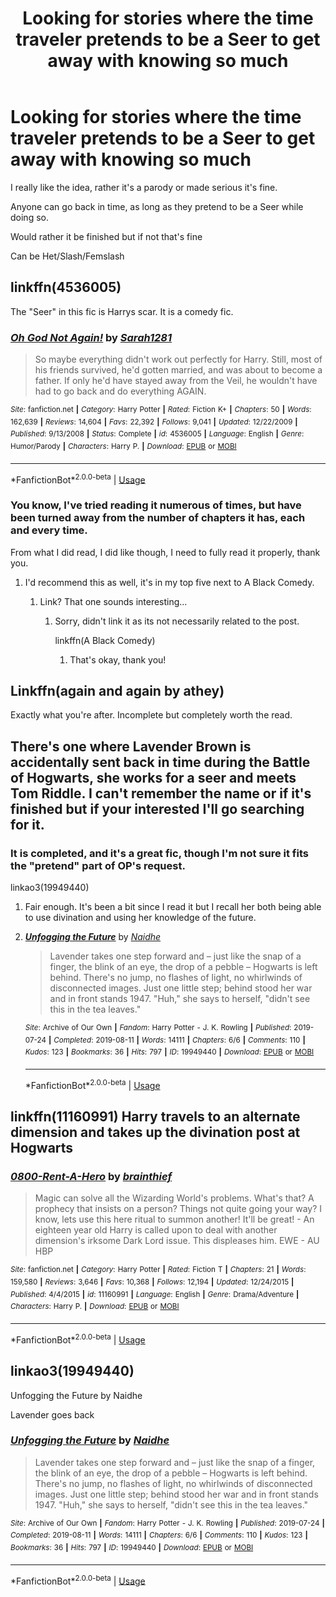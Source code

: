 #+TITLE: Looking for stories where the time traveler pretends to be a Seer to get away with knowing so much

* Looking for stories where the time traveler pretends to be a Seer to get away with knowing so much
:PROPERTIES:
:Author: SnarkyAndProud
:Score: 12
:DateUnix: 1575680255.0
:DateShort: 2019-Dec-07
:FlairText: Request
:END:
I really like the idea, rather it's a parody or made serious it's fine.

Anyone can go back in time, as long as they pretend to be a Seer while doing so.

Would rather it be finished but if not that's fine

Can be Het/Slash/Femslash


** linkffn(4536005)

The "Seer" in this fic is Harrys scar. It is a comedy fic.
:PROPERTIES:
:Author: Clawx25
:Score: 5
:DateUnix: 1575684379.0
:DateShort: 2019-Dec-07
:END:

*** [[https://www.fanfiction.net/s/4536005/1/][*/Oh God Not Again!/*]] by [[https://www.fanfiction.net/u/674180/Sarah1281][/Sarah1281/]]

#+begin_quote
  So maybe everything didn't work out perfectly for Harry. Still, most of his friends survived, he'd gotten married, and was about to become a father. If only he'd have stayed away from the Veil, he wouldn't have had to go back and do everything AGAIN.
#+end_quote

^{/Site/:} ^{fanfiction.net} ^{*|*} ^{/Category/:} ^{Harry} ^{Potter} ^{*|*} ^{/Rated/:} ^{Fiction} ^{K+} ^{*|*} ^{/Chapters/:} ^{50} ^{*|*} ^{/Words/:} ^{162,639} ^{*|*} ^{/Reviews/:} ^{14,604} ^{*|*} ^{/Favs/:} ^{22,392} ^{*|*} ^{/Follows/:} ^{9,041} ^{*|*} ^{/Updated/:} ^{12/22/2009} ^{*|*} ^{/Published/:} ^{9/13/2008} ^{*|*} ^{/Status/:} ^{Complete} ^{*|*} ^{/id/:} ^{4536005} ^{*|*} ^{/Language/:} ^{English} ^{*|*} ^{/Genre/:} ^{Humor/Parody} ^{*|*} ^{/Characters/:} ^{Harry} ^{P.} ^{*|*} ^{/Download/:} ^{[[http://www.ff2ebook.com/old/ffn-bot/index.php?id=4536005&source=ff&filetype=epub][EPUB]]} ^{or} ^{[[http://www.ff2ebook.com/old/ffn-bot/index.php?id=4536005&source=ff&filetype=mobi][MOBI]]}

--------------

*FanfictionBot*^{2.0.0-beta} | [[https://github.com/tusing/reddit-ffn-bot/wiki/Usage][Usage]]
:PROPERTIES:
:Author: FanfictionBot
:Score: 5
:DateUnix: 1575684398.0
:DateShort: 2019-Dec-07
:END:


*** You know, I've tried reading it numerous of times, but have been turned away from the number of chapters it has, each and every time.

From what I did read, I did like though, I need to fully read it properly, thank you.
:PROPERTIES:
:Author: SnarkyAndProud
:Score: 3
:DateUnix: 1575684863.0
:DateShort: 2019-Dec-07
:END:

**** I'd recommend this as well, it's in my top five next to A Black Comedy.
:PROPERTIES:
:Author: devilmaysleep
:Score: 3
:DateUnix: 1575687208.0
:DateShort: 2019-Dec-07
:END:

***** Link? That one sounds interesting...
:PROPERTIES:
:Author: Panda-Girly
:Score: 2
:DateUnix: 1575690752.0
:DateShort: 2019-Dec-07
:END:

****** Sorry, didn't link it as its not necessarily related to the post.

linkffn(A Black Comedy)
:PROPERTIES:
:Author: devilmaysleep
:Score: 1
:DateUnix: 1575695568.0
:DateShort: 2019-Dec-07
:END:

******* That's okay, thank you!
:PROPERTIES:
:Author: Panda-Girly
:Score: 1
:DateUnix: 1575695596.0
:DateShort: 2019-Dec-07
:END:


** Linkffn(again and again by athey)

Exactly what you're after. Incomplete but completely worth the read.
:PROPERTIES:
:Author: KingSouma
:Score: 4
:DateUnix: 1575684474.0
:DateShort: 2019-Dec-07
:END:


** There's one where Lavender Brown is accidentally sent back in time during the Battle of Hogwarts, she works for a seer and meets Tom Riddle. I can't remember the name or if it's finished but if your interested I'll go searching for it.
:PROPERTIES:
:Author: annasfanfic
:Score: 3
:DateUnix: 1575693477.0
:DateShort: 2019-Dec-07
:END:

*** It is completed, and it's a great fic, though I'm not sure it fits the "pretend" part of OP's request.

linkao3(19949440)
:PROPERTIES:
:Author: chiruochiba
:Score: 3
:DateUnix: 1575755241.0
:DateShort: 2019-Dec-08
:END:

**** Fair enough. It's been a bit since I read it but I recall her both being able to use divination and using her knowledge of the future.
:PROPERTIES:
:Author: annasfanfic
:Score: 3
:DateUnix: 1575755322.0
:DateShort: 2019-Dec-08
:END:


**** [[https://archiveofourown.org/works/19949440][*/Unfogging the Future/*]] by [[https://www.archiveofourown.org/users/Naidhe/pseuds/Naidhe][/Naidhe/]]

#+begin_quote
  Lavender takes one step forward and -- just like the snap of a finger, the blink of an eye, the drop of a pebble -- Hogwarts is left behind. There's no jump, no flashes of light, no whirlwinds of disconnected images. Just one little step; behind stood her war and in front stands 1947. "Huh," she says to herself, "didn't see this in the tea leaves."
#+end_quote

^{/Site/:} ^{Archive} ^{of} ^{Our} ^{Own} ^{*|*} ^{/Fandom/:} ^{Harry} ^{Potter} ^{-} ^{J.} ^{K.} ^{Rowling} ^{*|*} ^{/Published/:} ^{2019-07-24} ^{*|*} ^{/Completed/:} ^{2019-08-11} ^{*|*} ^{/Words/:} ^{14111} ^{*|*} ^{/Chapters/:} ^{6/6} ^{*|*} ^{/Comments/:} ^{110} ^{*|*} ^{/Kudos/:} ^{123} ^{*|*} ^{/Bookmarks/:} ^{36} ^{*|*} ^{/Hits/:} ^{797} ^{*|*} ^{/ID/:} ^{19949440} ^{*|*} ^{/Download/:} ^{[[https://archiveofourown.org/downloads/19949440/Unfogging%20the%20Future.epub?updated_at=1565535082][EPUB]]} ^{or} ^{[[https://archiveofourown.org/downloads/19949440/Unfogging%20the%20Future.mobi?updated_at=1565535082][MOBI]]}

--------------

*FanfictionBot*^{2.0.0-beta} | [[https://github.com/tusing/reddit-ffn-bot/wiki/Usage][Usage]]
:PROPERTIES:
:Author: FanfictionBot
:Score: 1
:DateUnix: 1575755259.0
:DateShort: 2019-Dec-08
:END:


** linkffn(11160991) Harry travels to an alternate dimension and takes up the divination post at Hogwarts
:PROPERTIES:
:Author: domakira
:Score: 2
:DateUnix: 1575742913.0
:DateShort: 2019-Dec-07
:END:

*** [[https://www.fanfiction.net/s/11160991/1/][*/0800-Rent-A-Hero/*]] by [[https://www.fanfiction.net/u/4934632/brainthief][/brainthief/]]

#+begin_quote
  Magic can solve all the Wizarding World's problems. What's that? A prophecy that insists on a person? Things not quite going your way? I know, lets use this here ritual to summon another! It'll be great! - An eighteen year old Harry is called upon to deal with another dimension's irksome Dark Lord issue. This displeases him. EWE - AU HBP
#+end_quote

^{/Site/:} ^{fanfiction.net} ^{*|*} ^{/Category/:} ^{Harry} ^{Potter} ^{*|*} ^{/Rated/:} ^{Fiction} ^{T} ^{*|*} ^{/Chapters/:} ^{21} ^{*|*} ^{/Words/:} ^{159,580} ^{*|*} ^{/Reviews/:} ^{3,646} ^{*|*} ^{/Favs/:} ^{10,368} ^{*|*} ^{/Follows/:} ^{12,194} ^{*|*} ^{/Updated/:} ^{12/24/2015} ^{*|*} ^{/Published/:} ^{4/4/2015} ^{*|*} ^{/id/:} ^{11160991} ^{*|*} ^{/Language/:} ^{English} ^{*|*} ^{/Genre/:} ^{Drama/Adventure} ^{*|*} ^{/Characters/:} ^{Harry} ^{P.} ^{*|*} ^{/Download/:} ^{[[http://www.ff2ebook.com/old/ffn-bot/index.php?id=11160991&source=ff&filetype=epub][EPUB]]} ^{or} ^{[[http://www.ff2ebook.com/old/ffn-bot/index.php?id=11160991&source=ff&filetype=mobi][MOBI]]}

--------------

*FanfictionBot*^{2.0.0-beta} | [[https://github.com/tusing/reddit-ffn-bot/wiki/Usage][Usage]]
:PROPERTIES:
:Author: FanfictionBot
:Score: 1
:DateUnix: 1575742927.0
:DateShort: 2019-Dec-07
:END:


** linkao3(19949440)

Unfogging the Future by Naidhe

Lavender goes back
:PROPERTIES:
:Author: Makkxa
:Score: 2
:DateUnix: 1575754891.0
:DateShort: 2019-Dec-08
:END:

*** [[https://archiveofourown.org/works/19949440][*/Unfogging the Future/*]] by [[https://www.archiveofourown.org/users/Naidhe/pseuds/Naidhe][/Naidhe/]]

#+begin_quote
  Lavender takes one step forward and -- just like the snap of a finger, the blink of an eye, the drop of a pebble -- Hogwarts is left behind. There's no jump, no flashes of light, no whirlwinds of disconnected images. Just one little step; behind stood her war and in front stands 1947. "Huh," she says to herself, "didn't see this in the tea leaves."
#+end_quote

^{/Site/:} ^{Archive} ^{of} ^{Our} ^{Own} ^{*|*} ^{/Fandom/:} ^{Harry} ^{Potter} ^{-} ^{J.} ^{K.} ^{Rowling} ^{*|*} ^{/Published/:} ^{2019-07-24} ^{*|*} ^{/Completed/:} ^{2019-08-11} ^{*|*} ^{/Words/:} ^{14111} ^{*|*} ^{/Chapters/:} ^{6/6} ^{*|*} ^{/Comments/:} ^{110} ^{*|*} ^{/Kudos/:} ^{123} ^{*|*} ^{/Bookmarks/:} ^{36} ^{*|*} ^{/Hits/:} ^{797} ^{*|*} ^{/ID/:} ^{19949440} ^{*|*} ^{/Download/:} ^{[[https://archiveofourown.org/downloads/19949440/Unfogging%20the%20Future.epub?updated_at=1565535082][EPUB]]} ^{or} ^{[[https://archiveofourown.org/downloads/19949440/Unfogging%20the%20Future.mobi?updated_at=1565535082][MOBI]]}

--------------

*FanfictionBot*^{2.0.0-beta} | [[https://github.com/tusing/reddit-ffn-bot/wiki/Usage][Usage]]
:PROPERTIES:
:Author: FanfictionBot
:Score: 1
:DateUnix: 1575754911.0
:DateShort: 2019-Dec-08
:END:
